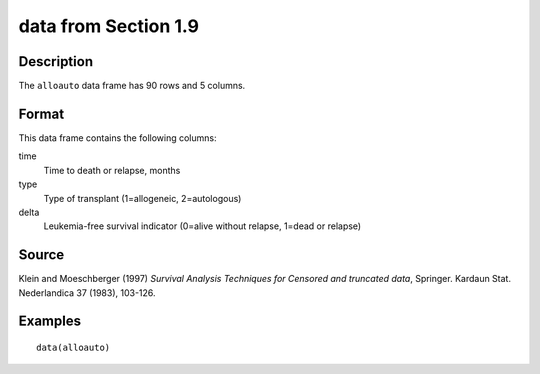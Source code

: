 +--------------------------------------+--------------------------------------+
| alloauto                             |
| R Documentation                      |
+--------------------------------------+--------------------------------------+

data from Section 1.9
---------------------

Description
~~~~~~~~~~~

The ``alloauto`` data frame has 90 rows and 5 columns.

Format
~~~~~~

This data frame contains the following columns:

time
    Time to death or relapse, months

type
    Type of transplant (1=allogeneic, 2=autologous)

delta
    Leukemia-free survival indicator (0=alive without relapse, 1=dead or
    relapse)

Source
~~~~~~

Klein and Moeschberger (1997) *Survival Analysis Techniques for Censored
and truncated data*, Springer. Kardaun Stat. Nederlandica 37 (1983),
103-126.

Examples
~~~~~~~~

::

    data(alloauto)

